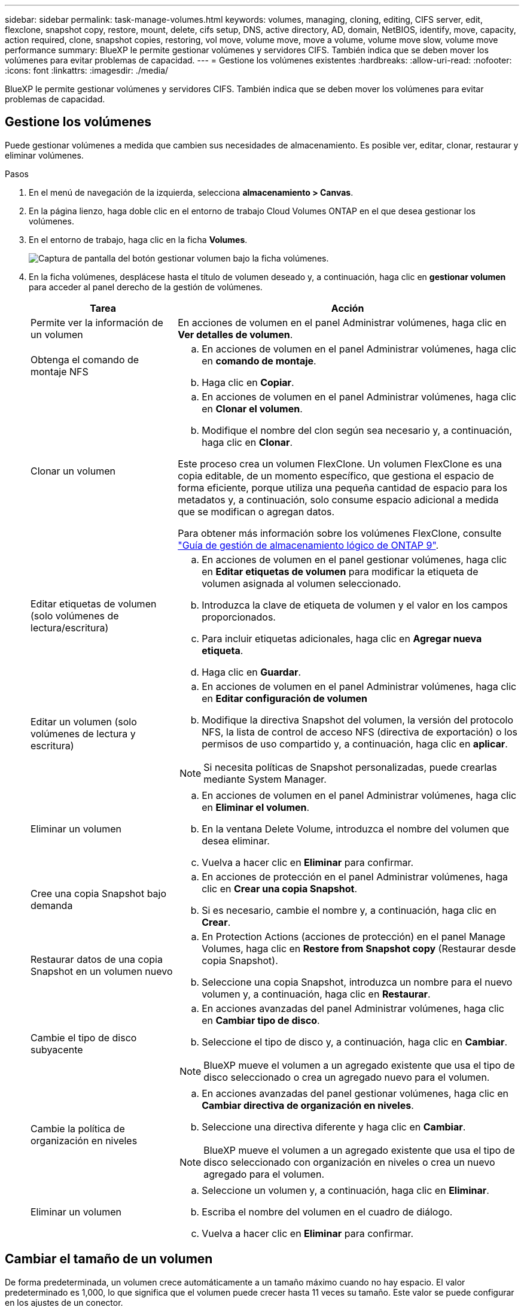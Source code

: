---
sidebar: sidebar 
permalink: task-manage-volumes.html 
keywords: volumes, managing, cloning, editing, CIFS server, edit, flexclone, snapshot copy, restore, mount, delete, cifs setup, DNS, active directory, AD, domain, NetBIOS, identify, move, capacity, action required, clone, snapshot copies, restoring, vol move, volume move, move a volume, volume move slow, volume move performance 
summary: BlueXP le permite gestionar volúmenes y servidores CIFS. También indica que se deben mover los volúmenes para evitar problemas de capacidad. 
---
= Gestione los volúmenes existentes
:hardbreaks:
:allow-uri-read: 
:nofooter: 
:icons: font
:linkattrs: 
:imagesdir: ./media/


[role="lead"]
BlueXP le permite gestionar volúmenes y servidores CIFS. También indica que se deben mover los volúmenes para evitar problemas de capacidad.



== Gestione los volúmenes

Puede gestionar volúmenes a medida que cambien sus necesidades de almacenamiento. Es posible ver, editar, clonar, restaurar y eliminar volúmenes.

.Pasos
. En el menú de navegación de la izquierda, selecciona *almacenamiento > Canvas*.
. En la página lienzo, haga doble clic en el entorno de trabajo Cloud Volumes ONTAP en el que desea gestionar los volúmenes.
. En el entorno de trabajo, haga clic en la ficha *Volumes*.
+
image:screenshot_manage_vol_button.png["Captura de pantalla del botón gestionar volumen bajo la ficha volúmenes."]

. En la ficha volúmenes, desplácese hasta el título de volumen deseado y, a continuación, haga clic en *gestionar volumen* para acceder al panel derecho de la gestión de volúmenes.
+
[cols="30,70"]
|===
| Tarea | Acción 


| Permite ver la información de un volumen | En acciones de volumen en el panel Administrar volúmenes, haga clic en *Ver detalles de volumen*. 


| Obtenga el comando de montaje NFS  a| 
.. En acciones de volumen en el panel Administrar volúmenes, haga clic en *comando de montaje*.
.. Haga clic en *Copiar*.




| Clonar un volumen  a| 
.. En acciones de volumen en el panel Administrar volúmenes, haga clic en *Clonar el volumen*.
.. Modifique el nombre del clon según sea necesario y, a continuación, haga clic en *Clonar*.


Este proceso crea un volumen FlexClone. Un volumen FlexClone es una copia editable, de un momento específico, que gestiona el espacio de forma eficiente, porque utiliza una pequeña cantidad de espacio para los metadatos y, a continuación, solo consume espacio adicional a medida que se modifican o agregan datos.

Para obtener más información sobre los volúmenes FlexClone, consulte http://docs.netapp.com/ontap-9/topic/com.netapp.doc.dot-cm-vsmg/home.html["Guía de gestión de almacenamiento lógico de ONTAP 9"^].



| Editar etiquetas de volumen (solo volúmenes de lectura/escritura)  a| 
.. En acciones de volumen en el panel gestionar volúmenes, haga clic en *Editar etiquetas de volumen* para modificar la etiqueta de volumen asignada al volumen seleccionado.
.. Introduzca la clave de etiqueta de volumen y el valor en los campos proporcionados.
.. Para incluir etiquetas adicionales, haga clic en *Agregar nueva etiqueta*.
.. Haga clic en *Guardar*.




| Editar un volumen (solo volúmenes de lectura y escritura)  a| 
.. En acciones de volumen en el panel Administrar volúmenes, haga clic en *Editar configuración de volumen*
.. Modifique la directiva Snapshot del volumen, la versión del protocolo NFS, la lista de control de acceso NFS (directiva de exportación) o los permisos de uso compartido y, a continuación, haga clic en *aplicar*.



NOTE: Si necesita políticas de Snapshot personalizadas, puede crearlas mediante System Manager.



| Eliminar un volumen  a| 
.. En acciones de volumen en el panel Administrar volúmenes, haga clic en *Eliminar el volumen*.
.. En la ventana Delete Volume, introduzca el nombre del volumen que desea eliminar.
.. Vuelva a hacer clic en *Eliminar* para confirmar.




| Cree una copia Snapshot bajo demanda  a| 
.. En acciones de protección en el panel Administrar volúmenes, haga clic en *Crear una copia Snapshot*.
.. Si es necesario, cambie el nombre y, a continuación, haga clic en *Crear*.




| Restaurar datos de una copia Snapshot en un volumen nuevo  a| 
.. En Protection Actions (acciones de protección) en el panel Manage Volumes, haga clic en *Restore from Snapshot copy* (Restaurar desde copia Snapshot).
.. Seleccione una copia Snapshot, introduzca un nombre para el nuevo volumen y, a continuación, haga clic en *Restaurar*.




| Cambie el tipo de disco subyacente  a| 
.. En acciones avanzadas del panel Administrar volúmenes, haga clic en *Cambiar tipo de disco*.
.. Seleccione el tipo de disco y, a continuación, haga clic en *Cambiar*.



NOTE: BlueXP mueve el volumen a un agregado existente que usa el tipo de disco seleccionado o crea un agregado nuevo para el volumen.



| Cambie la política de organización en niveles  a| 
.. En acciones avanzadas del panel gestionar volúmenes, haga clic en *Cambiar directiva de organización en niveles*.
.. Seleccione una directiva diferente y haga clic en *Cambiar*.



NOTE: BlueXP mueve el volumen a un agregado existente que usa el tipo de disco seleccionado con organización en niveles o crea un nuevo agregado para el volumen.



| Eliminar un volumen  a| 
.. Seleccione un volumen y, a continuación, haga clic en *Eliminar*.
.. Escriba el nombre del volumen en el cuadro de diálogo.
.. Vuelva a hacer clic en *Eliminar* para confirmar.


|===




== Cambiar el tamaño de un volumen

De forma predeterminada, un volumen crece automáticamente a un tamaño máximo cuando no hay espacio. El valor predeterminado es 1,000, lo que significa que el volumen puede crecer hasta 11 veces su tamaño. Este valor se puede configurar en los ajustes de un conector.

Si necesita cambiar el tamaño de su volumen, puede hacerlo mediante link:https://docs.netapp.com/ontap-9/topic/com.netapp.doc.onc-sm-help-960/GUID-C04C2C72-FF1F-4240-A22D-BE20BB74A116.html["System Manager de ONTAP"^]. Asegúrese de tener en cuenta los límites de capacidad de su sistema mientras cambia el tamaño de los volúmenes. Vaya a la https://docs.netapp.com/us-en/cloud-volumes-ontap-relnotes/index.html["Notas de la versión de Cloud Volumes ONTAP"^] para obtener más detalles.



== Modifique el servidor CIFS

Si cambia sus servidores DNS o dominio de Active Directory, debe modificar el servidor CIFS en Cloud Volumes ONTAP para seguir sirviendo almacenamiento a los clientes.

.Pasos
. En la ficha Descripción general del entorno de trabajo, haga clic en la ficha operación situada debajo del panel derecho.
. En el campo Configuración CIFS, haga clic en el icono *lápiz* para mostrar la ventana Configuración CIFS.
. Especifique la configuración del servidor CIFS:
+
[cols="30,70"]
|===
| Tarea | Acción 


| Seleccionar máquina virtual de almacenamiento (SVM) | Al seleccionar la máquina virtual de almacenamiento (SVM) de Cloud Volume ONTAP, se muestra la información CIFS configurada. 


| Dominio de Active Directory al que unirse | El FQDN del dominio de Active Directory (AD) al que desea que se una el servidor CIFS. 


| Credenciales autorizadas para unirse al dominio | Nombre y contraseña de una cuenta de Windows con privilegios suficientes para agregar equipos a la unidad organizativa (OU) especificada dentro del dominio AD. 


| DNS Dirección IP principal y secundaria | Las direcciones IP de los servidores DNS que proporcionan resolución de nombres para el servidor CIFS.

Los servidores DNS enumerados deben contener los registros de ubicación de servicio (SRV) necesarios para localizar los servidores LDAP de Active Directory y los controladores de dominio del dominio al que se unirá el servidor CIFS.


ifdef::gcp[]


Si está configurando Google Managed Active Directory, se puede acceder a AD de forma predeterminada con la dirección IP 169.254.169.254.


endif::gcp[] 


| Dominio DNS | El dominio DNS para la máquina virtual de almacenamiento (SVM) de Cloud Volumes ONTAP. En la mayoría de los casos, el dominio es el mismo que el dominio de AD. 


| Nombre NetBIOS del servidor CIFS | Nombre de servidor CIFS que es único en el dominio de AD. 


| Unidad organizacional  a| 
La unidad organizativa del dominio AD para asociarla con el servidor CIFS. El valor predeterminado es CN=Computers.

ifdef::aws[]

** Para configurar Microsoft AD administrado de AWS como servidor AD para Cloud Volumes ONTAP, introduzca *OU=equipos,OU=corp* en este campo.


endif::aws[]

ifdef::azure[]

** Para configurar los Servicios de dominio de Azure AD como servidor AD para Cloud Volumes ONTAP, introduzca *OU=ADDC Computers* o *OU=usuarios ADDC* en este campo.
link:https://docs.microsoft.com/en-us/azure/active-directory-domain-services/create-ou["Documentación de Azure: Cree una unidad organizativa (OU) en un dominio gestionado de Azure AD Domain Services"^]


endif::azure[]

ifdef::gcp[]

** Para configurar Google Managed Microsoft AD como servidor AD para Cloud Volumes ONTAP, introduzca *OU=equipos,OU=Cloud* en este campo.
link:https://cloud.google.com/managed-microsoft-ad/docs/manage-active-directory-objects#organizational_units["Documentación de Google Cloud: Unidades organizativas de Google Managed Microsoft AD"^]


endif::gcp[]

|===
. Haga clic en *establecer*.


.Resultado
Cloud Volumes ONTAP actualiza el servidor CIFS con los cambios.



== Mover un volumen

Mueva volúmenes para mejorar el aprovechamiento de la capacidad, mejorar el rendimiento y cumplir los acuerdos de nivel de servicio.

Puede mover un volumen en System Manager seleccionando un volumen y el agregado de destino, iniciando la operación de movimiento de volúmenes y, opcionalmente, supervisando el trabajo de movimiento de volúmenes. Cuando se usa System Manager, una operación de movimiento de volúmenes se completa automáticamente.

.Pasos
. Utilice System Manager o la interfaz de línea de comandos para mover los volúmenes al agregado.
+
En la mayoría de las situaciones, se puede usar System Manager para mover volúmenes.

+
Para ver instrucciones, consulte link:http://docs.netapp.com/ontap-9/topic/com.netapp.doc.exp-vol-move/home.html["Guía exprés de traslado de volúmenes de ONTAP 9"^].





== Mover un volumen cuando BlueXP muestra un mensaje Acción necesaria

BlueXP puede mostrar un mensaje Action Required que indica que mover un volumen es necesario para evitar problemas de capacidad, pero que debe corregir el problema por sí mismo. Si sucede esto, debe identificar cómo corregir el problema y luego mover uno o más volúmenes.


TIP: BlueXP muestra los mensajes necesarios de esta acción cuando un agregado ha alcanzado el 90% de la capacidad utilizada. Si la organización en niveles de datos está habilitada, los mensajes se muestran cuando un agregado ha alcanzado el 80 % de la capacidad utilizada. De forma predeterminada, se reserva el 10 % del espacio libre para la organización en niveles de los datos. link:task-tiering.html#changing-the-free-space-ratio-for-data-tiering["Más información acerca de la relación de espacio libre para la organización en niveles de datos"^].

.Pasos
. <<Identificar cómo se corrigen los problemas de capacidad>>.
. Según su análisis, mueva volúmenes para evitar problemas de capacidad:
+
** <<Mueva volúmenes a otro sistema para evitar problemas de capacidad>>.
** <<Mueva volúmenes a otro agregado para evitar problemas de capacidad>>.






=== Identificar cómo se corrigen los problemas de capacidad

Si BlueXP no puede ofrecer recomendaciones para mover un volumen para evitar problemas de capacidad, debe identificar los volúmenes que necesita trasladar y si debe moverlos a otro agregado del mismo sistema o a otro sistema.

.Pasos
. Consulte la información avanzada en el mensaje Action Required para identificar el agregado que ha alcanzado su límite de capacidad.
+
Por ejemplo, la información avanzada debería decir algo similar a lo siguiente: La agrupación aggr1 ha alcanzado su límite de capacidad.

. Identifique uno o varios volúmenes para mover fuera del agregado:
+
.. En el entorno de trabajo, haga clic en la ficha *agregados*.
.. Desplácese hasta el icono de agregado que desee y, a continuación, haga clic en el icono *... (Icono de elipse) > Ver detalles del agregado*.
.. En la pestaña Overview de la pantalla Aggregate Details, revise el tamaño de cada volumen y seleccione uno o más volúmenes para salir del agregado.
+
Debe elegir volúmenes que sean lo suficientemente grandes como para liberar espacio en el agregado para evitar problemas de capacidad adicionales en el futuro.

+
image::screenshot_aggr_volume_overview.png[captura de pantalla de resumen de volumen agregado]



. Si el sistema no ha alcanzado el límite de discos, debe mover los volúmenes a un agregado existente o a un nuevo agregado del mismo sistema.
+
Para obtener más información, consulte <<move-volumes-aggregate-capacity,Mueva volúmenes a otro agregado para evitar problemas de capacidad>>.

. Si el sistema ha alcanzado el límite de discos, realice una de las siguientes acciones:
+
.. Elimine los volúmenes que no se utilizan.
.. Reorganice los volúmenes para liberar espacio en un agregado.
+
Para obtener más información, consulte <<move-volumes-aggregate-capacity,Mueva volúmenes a otro agregado para evitar problemas de capacidad>>.

.. Mueva dos o más volúmenes a otro sistema que tenga espacio.
+
Para obtener más información, consulte <<move-volumes-aggregate-capacity,Mueva volúmenes a otro agregado para evitar problemas de capacidad>>.







=== Mueva volúmenes a otro sistema para evitar problemas de capacidad

Es posible mover uno o más volúmenes a otro sistema Cloud Volumes ONTAP para evitar problemas de capacidad. Es posible que deba hacer esto si el sistema alcanzó su límite de discos.

.Acerca de esta tarea
Puede seguir los pasos de esta tarea para corregir el siguiente mensaje Acción necesaria:

[]
====
Mover un volumen es necesario para evitar problemas de capacidad; sin embargo, BlueXP no puede realizar esta acción porque el sistema ha alcanzado el límite de discos.

====
.Pasos
. Identifique un sistema Cloud Volumes ONTAP con capacidad disponible o implemente un nuevo sistema.
. Arrastre y suelte el entorno de trabajo de origen en el entorno de trabajo de destino para realizar una replicación de datos única del volumen.
+
Para obtener más información, consulte link:https://docs.netapp.com/us-en/bluexp-replication/task-replicating-data.html["Replicación de datos entre sistemas"^].

. Vaya a la página Replication Status y, a continuación, rompa la relación de SnapMirror para convertir el volumen replicado de un volumen de protección de datos a un volumen de lectura/escritura.
+
Para obtener más información, consulte link:https://docs.netapp.com/us-en/bluexp-replication/task-replicating-data.html#managing-data-replication-schedules-and-relationships["Gestionar programaciones y relaciones de replicación de datos"^].

. Configure el volumen para el acceso a los datos.
+
Para obtener información sobre la configuración de un volumen de destino para el acceso a los datos, consulte link:http://docs.netapp.com/ontap-9/topic/com.netapp.doc.exp-sm-ic-fr/home.html["Guía exprés de recuperación de desastres de volúmenes de ONTAP 9"^].

. Elimine el volumen original.
+
Para obtener más información, consulte link:task-manage-volumes.html#manage-volumes["Gestione los volúmenes"].





=== Mueva volúmenes a otro agregado para evitar problemas de capacidad

Puede mover uno o varios volúmenes a otro agregado para evitar problemas de capacidad.

.Acerca de esta tarea
Puede seguir los pasos de esta tarea para corregir el siguiente mensaje Acción necesaria:

[]
====
Es necesario mover dos o más volúmenes para evitar problemas de capacidad; sin embargo, BlueXP no puede realizar esta acción por usted.

====
.Pasos
. Compruebe si un agregado existente tiene capacidad disponible para los volúmenes que se necesitan mover:
+
.. En el entorno de trabajo, haga clic en la ficha *agregados*.
.. Desplácese hasta el icono de agregado que desee y, a continuación, haga clic en el icono *... (Icono de elipse) > Ver detalles del agregado*.
.. En el icono de agregado, consulte la capacidad disponible (tamaño aprovisionado menos capacidad de agregado utilizada).
+
image::screenshot_aggr_capacity.png[capacidad de agregación de captura de pantalla]



. Si es necesario, añada discos a un agregado existente:
+
.. Seleccione el agregado y, a continuación, haga clic en *... (Icono de elipse) > Agregar discos*.
.. Seleccione el número de discos que desea agregar y, a continuación, haga clic en *Agregar*.


. Si no hay agregados con capacidad disponible, cree un nuevo agregado.
+
Para obtener más información, consulte link:task-create-aggregates.html["Creación de agregados"^].

. Utilice System Manager o la interfaz de línea de comandos para mover los volúmenes al agregado.
. En la mayoría de las situaciones, se puede usar System Manager para mover volúmenes.
+
Para ver instrucciones, consulte link:http://docs.netapp.com/ontap-9/topic/com.netapp.doc.exp-vol-move/home.html["Guía exprés de traslado de volúmenes de ONTAP 9"^].





== Motivos por los que es posible que un movimiento de volumen sea lento

El movimiento de un volumen puede tardar más de lo esperado si se da alguna de las siguientes condiciones en el caso de Cloud Volumes ONTAP:

* El volumen es un clon.
* El volumen es el elemento principal de un clon.
* Los agregados de origen o destino tienen un único disco HDD de rendimiento optimizado (st1).
* Uno de los agregados utiliza un esquema de nomenclatura anterior para los objetos. Ambos agregados tienen que utilizar el mismo formato de nombre.
+
Se utiliza un esquema de nomenclatura anterior si se habilitó la organización en niveles de datos en un agregado de la versión 9.4 o anterior.

* La configuración de cifrado no coincide con los agregados de origen y destino; o bien, hay una nueva clave en curso.
* Se especificó la opción _-Tiering-policy_ en el movimiento del volumen para cambiar la política de organización en niveles.
* Se especificó la opción _-generate-destination-key_ en el movimiento de volúmenes.




== Ver los volúmenes de FlexGroup

Puede ver los volúmenes de FlexGroup creados a través de la CLI o de System Manager directamente a través de la pestaña volúmenes en BlueXP. Idéntico a la información proporcionada para volúmenes de FlexVol, BlueXP proporciona información detallada sobre los volúmenes de FleGroup creados mediante un icono de volúmenes dedicados. En el icono volúmenes, es posible identificar cada grupo de volúmenes FlexGroup mediante el texto sobre el ratón del icono. Además, puede identificar y ordenar los volúmenes de FlexGroup en la vista de lista Volumes a través de la columna estilo de volumen.

image::screenshot_show_flexgroup_vol.png[captura de pantalla que muestra FlexGroup vol]


NOTE: Actualmente, solo puede ver los volúmenes de FlexGroup existentes en BlueXP. La capacidad para crear volúmenes de FlexGroup en BlueXP no está disponible pero está planificada para una versión futura.
